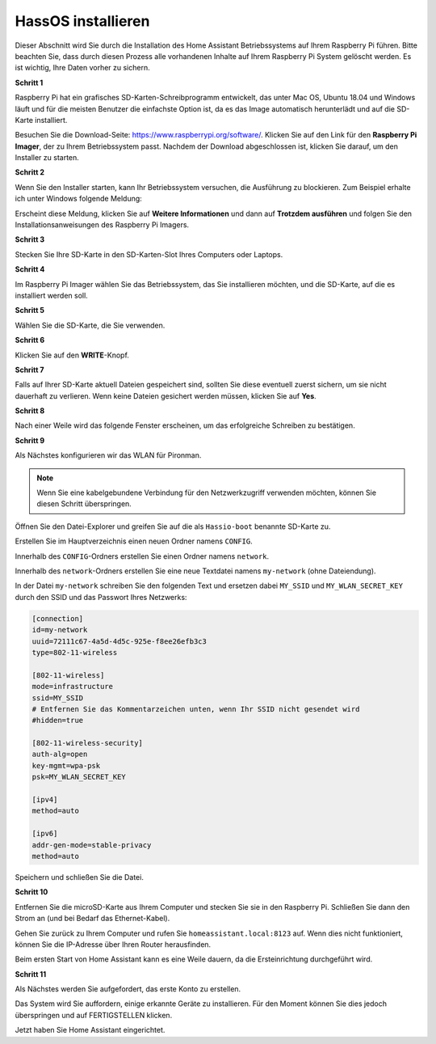 HassOS installieren
--------------------------

Dieser Abschnitt wird Sie durch die Installation des Home Assistant Betriebssystems auf Ihrem Raspberry Pi führen.
Bitte beachten Sie, dass durch diesen Prozess alle vorhandenen Inhalte auf Ihrem Raspberry Pi System gelöscht werden. Es ist wichtig, Ihre Daten vorher zu sichern.

**Schritt 1**

Raspberry Pi hat ein grafisches SD-Karten-Schreibprogramm entwickelt, das
unter Mac OS, Ubuntu 18.04 und Windows läuft und für die meisten
Benutzer die einfachste Option ist, da es das Image automatisch herunterlädt und auf die
SD-Karte installiert.

Besuchen Sie die Download-Seite: https://www.raspberrypi.org/software/. Klicken Sie auf
den Link für den **Raspberry Pi Imager**, der zu Ihrem Betriebssystem passt.
Nachdem der Download abgeschlossen ist, klicken Sie darauf, um den Installer zu starten.

.. image:: img/image11.png
    :align: center

.. raw:: html

    <br/>

**Schritt 2**

Wenn Sie den Installer starten, kann Ihr Betriebssystem versuchen,
die Ausführung zu blockieren. Zum Beispiel erhalte ich unter Windows folgende
Meldung:

Erscheint diese Meldung, klicken Sie auf **Weitere Informationen** und dann auf **Trotzdem ausführen** und folgen Sie den Installationsanweisungen des Raspberry Pi Imagers.

.. image:: img/image12.png
    :align: center

.. raw:: html
    
    <br/>

**Schritt 3**

Stecken Sie Ihre SD-Karte in den SD-Karten-Slot Ihres Computers oder Laptops.

**Schritt 4**

Im Raspberry Pi Imager wählen Sie das Betriebssystem, das Sie installieren möchten, und
die SD-Karte, auf die es installiert werden soll.

.. image:: img/sp230627_181014.png

.. image:: img/sp230627_181052.png

.. image:: img/sp230627_181112.png

.. image:: img/sp230627_181306.png

**Schritt 5**

Wählen Sie die SD-Karte, die Sie verwenden.

.. image:: img/image14.png
    :align: center

.. raw:: html
    
    <br/>


**Schritt 6**

Klicken Sie auf den **WRITE**-Knopf.

.. image:: img/sp230627_181444.png

**Schritt 7**

Falls auf Ihrer SD-Karte aktuell Dateien gespeichert sind, sollten Sie diese eventuell zuerst sichern, um sie nicht dauerhaft zu verlieren. Wenn keine Dateien gesichert werden müssen, klicken Sie auf **Yes**.

.. image:: img/image18.png
    :align: center

.. raw:: html
    
    <br/>


**Schritt 8**

Nach einer Weile wird das folgende Fenster erscheinen, um das erfolgreiche Schreiben zu bestätigen.

.. image:: img/sp230628_161104.png
    :align: center

.. raw:: html
    
    <br/>


**Schritt 9**

Als Nächstes konfigurieren wir das WLAN für Pironman.

.. note:: Wenn Sie eine kabelgebundene Verbindung für den Netzwerkzugriff verwenden möchten, können Sie diesen Schritt überspringen.

Öffnen Sie den Datei-Explorer und greifen Sie auf die als ``Hassio-boot`` benannte SD-Karte zu.

.. image:: img/sp230628_095957.png

Erstellen Sie im Hauptverzeichnis einen neuen Ordner namens ``CONFIG``.

.. image:: img/sp230628_100453.png

Innerhalb des ``CONFIG``-Ordners erstellen Sie einen Ordner namens ``network``.

.. image:: img/sp230628_113426.png

Innerhalb des ``network``-Ordners erstellen Sie eine neue Textdatei namens ``my-network`` (ohne Dateiendung).

.. image:: img/sp230628_113506.png

In der Datei ``my-network`` schreiben Sie den folgenden Text und ersetzen dabei ``MY_SSID`` und ``MY_WLAN_SECRET_KEY`` durch den SSID und das Passwort Ihres Netzwerks:

.. code-block::

    [connection]
    id=my-network
    uuid=72111c67-4a5d-4d5c-925e-f8ee26efb3c3
    type=802-11-wireless

    [802-11-wireless]
    mode=infrastructure
    ssid=MY_SSID
    # Entfernen Sie das Kommentarzeichen unten, wenn Ihr SSID nicht gesendet wird
    #hidden=true

    [802-11-wireless-security]
    auth-alg=open
    key-mgmt=wpa-psk
    psk=MY_WLAN_SECRET_KEY

    [ipv4]
    method=auto

    [ipv6]
    addr-gen-mode=stable-privacy
    method=auto

Speichern und schließen Sie die Datei.

**Schritt 10**

Entfernen Sie die microSD-Karte aus Ihrem Computer und stecken Sie sie in den Raspberry Pi. Schließen Sie dann den Strom an (und bei Bedarf das Ethernet-Kabel).

Gehen Sie zurück zu Ihrem Computer und rufen Sie ``homeassistant.local:8123`` auf. Wenn dies nicht funktioniert, können Sie die IP-Adresse über Ihren Router herausfinden.

Beim ersten Start von Home Assistant kann es eine Weile dauern, da die Ersteinrichtung durchgeführt wird.

.. image:: img/sp230628_141749.png

**Schritt 11**

Als Nächstes werden Sie aufgefordert, das erste Konto zu erstellen.

.. image:: img/sp230627_135949.png

Das System wird Sie auffordern, einige erkannte Geräte zu installieren. Für den Moment können Sie dies jedoch überspringen und auf FERTIGSTELLEN klicken.

.. image:: img/sp230627_141016.png

Jetzt haben Sie Home Assistant eingerichtet.
